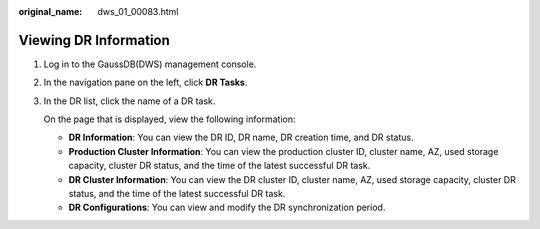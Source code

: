 :original_name: dws_01_00083.html

.. _dws_01_00083:

Viewing DR Information
======================

#. Log in to the GaussDB(DWS) management console.

#. In the navigation pane on the left, click **DR Tasks**.

#. In the DR list, click the name of a DR task.

   On the page that is displayed, view the following information:

   -  **DR Information**: You can view the DR ID, DR name, DR creation time, and DR status.
   -  **Production Cluster Information**: You can view the production cluster ID, cluster name, AZ, used storage capacity, cluster DR status, and the time of the latest successful DR task.
   -  **DR Cluster Information**: You can view the DR cluster ID, cluster name, AZ, used storage capacity, cluster DR status, and the time of the latest successful DR task.
   -  **DR Configurations**: You can view and modify the DR synchronization period.

   |image1|

.. |image1| image:: /_static/images/en-us_image_0000001134560676.png
